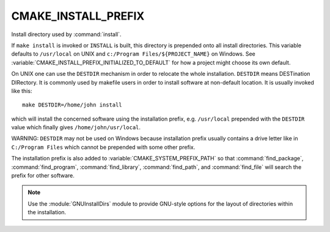CMAKE_INSTALL_PREFIX
--------------------

Install directory used by :command:`install`.

If ``make install`` is invoked or ``INSTALL`` is built, this directory is
prepended onto all install directories.  This variable defaults to
``/usr/local`` on UNIX and ``c:/Program Files/${PROJECT_NAME}`` on Windows.
See :variable:`CMAKE_INSTALL_PREFIX_INITIALIZED_TO_DEFAULT` for how a
project might choose its own default.

On UNIX one can use the ``DESTDIR`` mechanism in order to relocate the
whole installation.  ``DESTDIR`` means DESTination DIRectory.  It is
commonly used by makefile users in order to install software at
non-default location.  It is usually invoked like this:

::

 make DESTDIR=/home/john install

which will install the concerned software using the installation
prefix, e.g.  ``/usr/local`` prepended with the ``DESTDIR`` value which
finally gives ``/home/john/usr/local``.

WARNING: ``DESTDIR`` may not be used on Windows because installation
prefix usually contains a drive letter like in ``C:/Program Files``
which cannot be prepended with some other prefix.

The installation prefix is also added to :variable:`CMAKE_SYSTEM_PREFIX_PATH`
so that :command:`find_package`, :command:`find_program`,
:command:`find_library`, :command:`find_path`, and :command:`find_file`
will search the prefix for other software.

.. note::

  Use the :module:`GNUInstallDirs` module to provide GNU-style
  options for the layout of directories within the installation.
